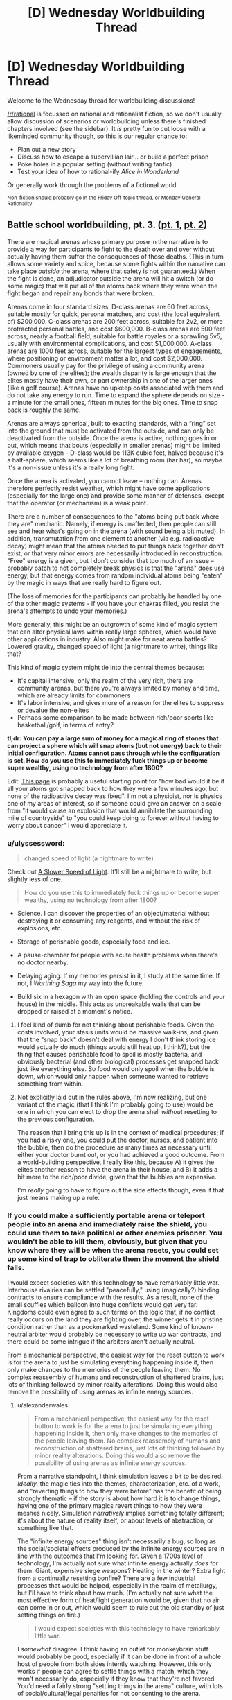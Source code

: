 #+TITLE: [D] Wednesday Worldbuilding Thread

* [D] Wednesday Worldbuilding Thread
:PROPERTIES:
:Author: AutoModerator
:Score: 13
:DateUnix: 1519225639.0
:DateShort: 2018-Feb-21
:END:
Welcome to the Wednesday thread for worldbuilding discussions!

[[/r/rational]] is focussed on rational and rationalist fiction, so we don't usually allow discussion of scenarios or worldbuilding unless there's finished chapters involved (see the sidebar). It /is/ pretty fun to cut loose with a likeminded community though, so this is our regular chance to:

- Plan out a new story
- Discuss how to escape a supervillian lair... or build a perfect prison
- Poke holes in a popular setting (without writing fanfic)
- Test your idea of how to rational-ify /Alice in Wonderland/

Or generally work through the problems of a fictional world.

^{Non-fiction should probably go in the Friday Off-topic thread, or Monday General Rationality}


** Battle school worldbuilding, pt. 3. ([[https://www.reddit.com/r/rational/comments/7vwof7/d_wednesday_worldbuilding_thread/dtw306v/][pt. 1]], [[https://www.reddit.com/r/rational/comments/7xim6q/d_wednesday_worldbuilding_thread/du8n1im/][pt. 2]])

There are magical arenas whose primary purpose in the narrative is to provide a way for participants to fight to the death over and over without actually having them suffer the consequences of those deaths. (This in turn allows some variety and spice, because some fights within the narrative can take place /outside/ the arena, where that safety is not guaranteed.) When the fight is done, an adjudicator outside the arena will hit a switch (or do some magic) that will put all of the atoms back where they were when the fight began and repair any bonds that were broken.

Arenas come in four standard sizes. D-class arenas are 60 feet across, suitable mostly for quick, personal matches, and cost (the local equivalent of) $200,000. C-class arenas are 200 feet across, suitable for 2v2, or more protracted personal battles, and cost $600,000. B-class arenas are 500 feet across, nearly a football field, suitable for battle royales or a sprawling 5v5, usually with environmental complications, and cost $1,000,000. A-class arenas are 1000 feet across, suitable for the largest types of engagements, where positioning or environment matter a lot, and cost $2,000,000. Commoners usually pay for the privilege of using a community arena (owned by one of the elites); the wealth disparity is large enough that the elites mostly have their own, or part ownership in one of the larger ones (like a golf course). Arenas have no upkeep costs associated with them and do not take any energy to run. Time to expand the sphere depends on size - a minute for the small ones, fifteen minutes for the big ones. Time to snap back is roughly the same.

Arenas are always spherical, built to exacting standards, with a “ring” set into the ground that must be activated from the outside, and can only be deactivated from the outside. Once the arena is active, nothing goes in or out, which means that bouts (especially in smaller arenas) might be limited by available oxygen -- D-class would be 113K cubic feet, halved because it's a half-sphere, which seems like a lot of breathing room (har har), so maybe it's a non-issue unless it's a really long fight.

Once the arena is activated, you cannot leave -- nothing can. Arenas therefore perfectly resist weather, which might have some applications (especially for the large one) and provide some manner of defenses, except that the operator (or mechanism) is a weak point.

There are a number of consequences to the "atoms being put back where they are" mechanic. Namely, if energy is unaffected, then people can still see and hear what's going on in the arena (with sound being a bit muted). In addition, transmutation from one element to another (via e.g. radioactive decay) might mean that the atoms needed to put things back together don't exist, or that very minor errors are necessarily introduced in reconstruction. "Free" energy is a given, but I don't consider that too much of an issue -- probably patch to not completely break physics is that the "arena" does use energy, but that energy comes from random individual atoms being "eaten" by the magic in ways that are really hard to figure out.

(The loss of memories for the participants can probably be handled by one of the other magic systems - if you have your chakras filled, you resist the arena's attempts to undo your memories.)

More generally, this might be an outgrowth of some kind of magic system that can alter physical laws within really large spheres, which would have other applications in industry. Also might make for neat arena battles? Lowered gravity, changed speed of light (a nightmare to write), things like that?

This kind of magic system might tie into the central themes because:

- It's capital intensive, only the realm of the very rich, there are community arenas, but there you're always limited by money and time, which are already limits for commoners
- It's labor intensive, and gives more of a reason for the elites to suppress or devalue the non-elites
- Perhaps some comparison to be made between rich/poor sports like basketball/golf, in terms of entry?

*tl;dr: You can pay a large sum of money for a magical ring of stones that can project a sphere which will snap atoms (but not energy) back to their initial configuration. Atoms cannot pass through while the configuration is set. How do you use this to immediately fuck things up or become super wealthy, using no technology from after 1800?*

Edit: [[http://rerowland.com/bodyactivity.htm][This page]] is probably a useful starting point for "how bad would it be if all your atoms got snapped back to how they were a few minutes ago, but none of the radioactive decay was fixed". I'm not a physicist, nor is physics one of my areas of interest, so if someone could give an answer on a scale from "it would cause an explosion that would annihilate the surrounding mile of countryside" to "you could keep doing to forever without having to worry about cancer" I would appreciate it.
:PROPERTIES:
:Author: alexanderwales
:Score: 2
:DateUnix: 1519239474.0
:DateShort: 2018-Feb-21
:END:

*** u/ulyssessword:
#+begin_quote
  changed speed of light (a nightmare to write)
#+end_quote

Check out [[http://gamelab.mit.edu/games/a-slower-speed-of-light/][A Slower Speed of Light]]. It'll still be a nightmare to write, but slightly less of one.

#+begin_quote
  How do you use this to immediately fuck things up or become super wealthy, using no technology from after 1800?
#+end_quote

- Science. I can discover the properties of an object/material without destroying it or consuming any reagents, and without the risk of explosions, etc.

- Storage of perishable goods, especially food and ice.

- A pause-chamber for people with acute health problems when there's no doctor nearby.

- Delaying aging. If my memories persist in it, I study at the same time. If not, I /Worthing Saga/ my way into the future.

- Build six in a hexagon with an open space (holding the controls and your house) in the middle. This acts as unbreakable walls that can be dropped or raised at a moment's notice.
:PROPERTIES:
:Author: ulyssessword
:Score: 4
:DateUnix: 1519241460.0
:DateShort: 2018-Feb-21
:END:

**** I feel kind of dumb for not thinking about perishable foods. Given the costs involved, your stasis units would be massive walk-ins, and given that the "snap back" doesn't deal with energy I don't think storing ice would actually do much (things would still heat up, I think?), but the thing that causes perishable food to spoil is mostly bacteria, and obviously bacterial (and other biological) processes get snapped back just like everything else. So food would only spoil when the bubble is down, which would only happen when someone wanted to retrieve something from within.
:PROPERTIES:
:Author: alexanderwales
:Score: 2
:DateUnix: 1519244179.0
:DateShort: 2018-Feb-21
:END:


**** Not explicitly laid out in the rules above, I'm now realizing, but one variant of the magic (that I think I'm probably going to use) would be one in which you can elect to drop the arena shell /without/ resetting to the previous configuration.

The reason that I bring this up is in the context of medical procedures; if you had a risky one, you could put the doctor, nurses, and patient into the bubble, then do the procedure as many times as necessary until either your doctor burnt out, or you had achieved a good outcome. From a world-building perspective, I really like this, because A) it gives the elites another reason to have the arena in their house, and B) it adds a bit more to the rich/poor divide, given that the bubbles are expensive.

I'm /really/ going to have to figure out the side effects though, even if that just means making up a rule.
:PROPERTIES:
:Author: alexanderwales
:Score: 1
:DateUnix: 1519273112.0
:DateShort: 2018-Feb-22
:END:


*** If you could make a sufficiently portable arena or teleport people into an arena and immediately raise the shield, you could use them to take political or other enemies prisoner. You wouldn't be able to kill them, obviously, but given that you know where they will be when the arena resets, you could set up some kind of trap to obliterate them the moment the shield falls.

I would expect societies with this technology to have remarkably little war. Interhouse rivalries can be settled "peacefully," using (magically?) binding contracts to ensure compliance with the results. As a result, none of the small scuffles which balloon into huge conflicts would get very far. Kingdoms could even agree to such terms on the logic that, if no conflict really occurs on the land they are fighting over, the winner gets it in pristine condition rather than as a pockmarked wasteland. Some kind of known-neutral arbiter would probably be necessary to write up war contracts, and there could be some intrigue if the arbiters aren't actually neutral.

From a mechanical perspective, the easiest way for the reset button to work is for the arena to just be simulating everything happening inside it, then only make changes to the memories of the people leaving them. No complex reassembly of humans and reconstruction of shattered brains, just lots of thinking followed by minor reality alterations. Doing this would also remove the possibility of using arenas as infinite energy sources.
:PROPERTIES:
:Author: Frommerman
:Score: 1
:DateUnix: 1519248012.0
:DateShort: 2018-Feb-22
:END:

**** u/alexanderwales:
#+begin_quote
  From a mechanical perspective, the easiest way for the reset button to work is for the arena to just be simulating everything happening inside it, then only make changes to the memories of the people leaving them. No complex reassembly of humans and reconstruction of shattered brains, just lots of thinking followed by minor reality alterations. Doing this would also remove the possibility of using arenas as infinite energy sources.
#+end_quote

From a narrative standpoint, I think simulation leaves a bit to be desired. /Ideally/, the magic ties into the themes, characterization, etc. of a work, and "reverting things to how they were before" has the benefit of being strongly thematic -- if the story is about how hard it is to change things, having one of the primary magics revert things to how they were meshes nicely. Simulation /narratively/ implies something totally different; it's about the nature of reality itself, or about levels of abstraction, or something like that.

The "infinite energy sources" thing isn't necessarily a bug, so long as the social/societal effects produced by the infinite energy sources are in line with the outcomes that I'm looking for. Given a 1700s level of technology, I'm actually not sure what infinite energy actually /does/ for them. Giant, expensive siege weapons? Heating in the winter? Extra light from a continually resetting bonfire? There are a few industrial processes that would be helped, especially in the realm of metallurgy, but I'll have to think about how much. (I'm actually not sure what the most effective form of heat/light generation would be, given that no air can come in or out, which would seem to rule out the old standby of just setting things on fire.)

#+begin_quote
  I would expect societies with this technology to have remarkably little war.
#+end_quote

I /somewhat/ disagree. I think having an outlet for monkeybrain stuff would probably be good, especially if it can be done in front of a whole host of people from both sides intently watching. However, this only works if people can agree to settle things with a match, which they won't necessarily do, especially if they know that they're not favored. You'd need a fairly strong "settling things in the arena" culture, with lots of social/cultural/legal penalties for not consenting to the arena.
:PROPERTIES:
:Author: alexanderwales
:Score: 1
:DateUnix: 1519280217.0
:DateShort: 2018-Feb-22
:END:


** At 00:00 UST tomorrow morning, the world gets the [[https://www.reddit.com/r/rational/comments/3dnmuj/d_bst_ff_munchkin_the_inheritance_magic_system/][Inheritance Cycle (eragon)]] magic system "patched in." About 1 in 100 people are mages, with another 7 in 100 being mindbreakers (capable of mindreading/telepathy/mental attacks, but not magic.) Everyone else gains the ability to sense and defend against mental attacks, but only with practice.

Mages and mindbreakers don't have an instinctive grasp of their abilities, although they will notice their senses are behaving differently, and be able to discover what they can do on their own eventually. We won't realize it's the Inheritance Cycle system immediately, but after a while, some Eragon fan is going to try really hard to cast "Brisingr" and in all likelihood kill themselves and people will start catching on.

Assuming you're a mage or a mindbreaker, how would you try to munchkin the worldstate for personal benefit? (assuming you're not, obviously the answer is "get good at defending your thoughts.)

To make things interesting, Christopher Paolini is also a mage, and can "discover" new words at a rate of about once a week, although these words are discovered more or less at random. Also, the probability of a person being a mindbreaker or a mage is weakly correlated with their general intelligence. People with 150 IQ might have a closer to 2/100 chance of being a mage or 14/100 chance of being a mindbreaker, while people with 60 IQ might have a 1/200 chance of being a mage, and 7/200 chance of being a mindbreaker. The chance doesn't increase linearly with IQ, though-- there's more to it than that.

What larger scale consequences are there?

--------------

Some thoughts:

- There's going to be a massive mortality rate in the first few weeks among mages, since as described in Eragon, even the most basic spells are incredibly difficult for new mages
- The ancient language violates simultaneity, but it takes frankly absurd amounts of energy to do so
- Cubic zirconia is going to be incredibly useful, since diamonds (IIRC) are one of the best gems for energy storage, and Cubic Zirconia can be manufactured on demand. I'd probably buy some stock of whichever company manufactures it.
- In the brief period before unsolicited mindreading gets outlawed, /so many/ secrets are going to leak.
:PROPERTIES:
:Author: GaBeRockKing
:Score: 2
:DateUnix: 1519246528.0
:DateShort: 2018-Feb-22
:END:


** Help! I've been working on a story that involves a protagonist who is a high school student being targeted by an unknown antagonist by being trapped in a parallel dimension. The part I am having trouble with is why go to the trouble in the first place? I mean if you have the ability to put someone in a different reality, but it's a costly power where just killing the person is usually easier.

I just came up with the idea for a story about someone escaping a nightmarish world, but I need to have a reason for the guy to be in the world in the first place. Can anyone help?
:PROPERTIES:
:Author: xamueljones
:Score: 2
:DateUnix: 1519249053.0
:DateShort: 2018-Feb-22
:END:

*** u/GaBeRockKing:
#+begin_quote
  I mean if you have the ability to put someone in a different reality, but it's a costly power where just killing the person is usually easier.
#+end_quote

Why?

- Because it's funny (to the antagonist)
- Because the antagonist is a dick (see above)
- Because their ability to control the reality warping isn't particularly fine-grained (they /tried/ to kill the protagonist by pushing them halfway through a portal then closing it, but instead they just fell through, or somesuch)
- Maybe the antagonist needs to swap places with someone to change dimensions, and the protagonist drew the short straw?
- The antagonist wants the protagonist to suffer, but doesn't have the time to actually torture them, so instead they automate the process by placing the protagonist in to the nightmare realm.
- It's just a social experiment bro
:PROPERTIES:
:Author: GaBeRockKing
:Score: 3
:DateUnix: 1519249697.0
:DateShort: 2018-Feb-22
:END:


*** Dumbledore put a ward on the protagonist that pumps probability away from timelines where he dies. The antagonist wanted the protagonist out of the way, so he cleverly shunted him to a dimension where nothing dies, knowing that the ward would work in his favor. That nothing dies in that dimension had interesting, nightmarish effects on its ecosystem.
:PROPERTIES:
:Author: Gurkenglas
:Score: 3
:DateUnix: 1519251095.0
:DateShort: 2018-Feb-22
:END:


*** Because even if it is easier to kill the protagonist, it could be harder to kill the protagonist *without being caught*. I mean, they would be saddled with a dead body that they have to hide, and what better hiding place than a parallel dimension? But then, if they would have to use the parallel dimension power anyway, why bother going through the hassle of murdering the protagonist first?
:PROPERTIES:
:Author: ShiranaiWakaranai
:Score: 2
:DateUnix: 1519263124.0
:DateShort: 2018-Feb-22
:END:


*** What if you omit the power to put someone in a different reality? Perhaps your protagonist accidentally traps himself in a parallel dimension (e.g. [[https://en.wikipedia.org/wiki/Spellbinder_(TV_series)][Spellbinder]]), and so is initially unknown to your antagonist, but once there, the antagonist targets the other-worlder for his or her knowledge, skills, exoticness, etc.
:PROPERTIES:
:Author: arunciblespoon
:Score: 2
:DateUnix: 1519266871.0
:DateShort: 2018-Feb-22
:END:


** The kingdom of Colo is a country of snakes, where the king has absolute power and can do anything he wants without giving a damn about what the other snakes think. Yet because the king rarely decides to intervene in the affairs of the country, most citizens have led fairly peaceful lives.

But one day, the king summoned all his heirs, even his illegitimate children, and publicly announced that he would soon abdicate the throne, giving all of his powers to one of his children. Which child inherited the throne would be a partially democratic process: every citizen in the kingdom would be able to non-anonymously vote for which heir they wanted to be the next king, but some votes would be weighted more than others, in a manner only known to the king.

Furthermore, the king publicly declared that his legitimate heirs had to pass a test to show they were worthy of the throne: if they did not receive significantly more weighted votes than the illegitimate heirs, the throne would be given to the illegitimate heir with the most weight in votes. Then, without giving any of his heirs a chance to protest or do anything, the king turned his petrifying gaze upon them, freezing them into a state of suspended animation where they could only think, but not move or communicate in any way to meddle with the election process. Only the winning heir would be unpetrified in the end, with the rest left to the new king to do as he pleased. Then, with his announcements complete, the king disappeared, promising to return at a later date to determine the winner.

The king had two legitimate heirs, and it was well-known that while they were both highly intelligent and rational, they had diametrically opposed desires, and diametrically opposed visions for the future of the kingdom. Whoever won would definitely have the other killed and everything the other cared about ruined. Then there were the illegitimate heirs, that were a dime a dozen, but all with horribly warped personalities from their shoddy upbringing. The two princes had a small group of supporters, but these illegitimate heirs were supported by no one, and no one in their right mind would vote for them unless coerced to do so.

It is at this point in time that a thought occurs. Although the princes have been petrified to prevent their meddling in the election, they could still act in one way: they could pre-commit to find and torture any citizen who did not vote for them once they become king. The citizens shuddered at the thought. They were all cowards by nature, and would definitely vote for a prince if threatened with torture. But, they wondered, would the princes really pre-commit to do so? Was such a pre-commitment rational? I want to take this story in the direction where the citizens decide that the pre-commitment is irrational, using the following argument:

Suppose that it was. Then if it was rational for one prince to do so, it would also be rational for the other prince, and both princes would pre-commit to find and torture any citizen who did not vote for them once they become king. Then to avoid being tortured, the citizens of Colo would bend over backwards to obey. However, which prince should they obey then? If they obeyed one prince, and it turned out the other prince won, wouldn't they be horribly tortured by the new king?

Effectively, the optimal way for a citizen to avoid being tortured would be to desperately do everything in its power to vote for an heir and ensure that that heir wins. But then, given the king's test to his legitimate heirs, it would be far, far easier to make an illegitimate heir win. Thus if the princes were to pre-commit, would their plans not backfire and cause an illegitimate heir to win instead?
:PROPERTIES:
:Author: ShiranaiWakaranai
:Score: 2
:DateUnix: 1519267737.0
:DateShort: 2018-Feb-22
:END:

*** If you have intelligent, rational citizens, there's an alternative option. To pre-emptively negate the potential torture plans, conduct an anonymous primary election to determine which prince or illegitimate heir most deserves the throne and persuade everyone to openly vote only for the winner of the primary. This way, you don't have half of the citizens getting tortured, and you most likely exclude the illegitimate heirs with warped personalities, but you leave open the door for an illegitimate heir with a decent personality.
:PROPERTIES:
:Author: Norseman2
:Score: 2
:DateUnix: 1519277727.0
:DateShort: 2018-Feb-22
:END:


** What would you guys would want to see in a pirate setting?
:PROPERTIES:
:Author: hoja_nasredin
:Score: 1
:DateUnix: 1519539645.0
:DateShort: 2018-Feb-25
:END:

*** How fantastical?

One of my favorite historical examples of cause and effect is that the War of Spanish Succession lasted from 1701-1714, and then one of the Golden Ages of Piracy lasted from 1716-1726. The war had been cause to train a whole generation of skilled sailors with skill in combat, and the end of the war left them all unemployed, which led them to turn to piracy, which was uniquely suited to their skills.

So I guess the first thing that I would like out of a pirate setting is some explanation for why there are pirates. Historically, pirates are often nationalist and quasi-legitimized by one government as a tool of sabotaging trade, but if not that, then you need some reason that the goverments and navies of the world aren't doing something about the piracy problem, or why they're ineffective at combating it. I'd consider this an absolute must.

Other than that, I think the genre has a lot of staples that I really love; pirate havens, pirate codes, buried treasure, visiting with indigenous natives, norm-breaking by the outlaw pirates, etc. Some of this is just the Disney version of piracy as it actually existed, I'll admit, but there's at least some amount of historical truth to pieces of it.
:PROPERTIES:
:Author: alexanderwales
:Score: 2
:DateUnix: 1519793989.0
:DateShort: 2018-Feb-28
:END:

**** Very fantastical. Pirates of Caribbean fantasy level.

Thanks for showing that importance the piracy age is a short transient history period. It can't last 100 years, measures will be taken.

The basic idea is that the setting must look like a now magic one starts familiar with it, and then slowly uncover magic and secrets. Not human races hiding among humans, krkaens taking the role of dragons in the sea etc.

I also need a god reason for why pirates keep hiding their treasure. IRL it happened only once. Most crews spent the money as soon as they earned it.

What fantastical races, like elves and dwarves in fantasy, would you like to see with pirates?
:PROPERTIES:
:Author: hoja_nasredin
:Score: 1
:DateUnix: 1519850141.0
:DateShort: 2018-Mar-01
:END:

